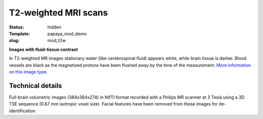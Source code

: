 T2-weighted MRI scans
*********************

:status: hidden
:Template: papaya_mod_demo
:slug: mod_t2w

**Images with fluid-tissue contrast**

In T2-weighted MR images stationary water (like cerebrospinal fluid) appears
white, while brain tissue is darker. Blood vessels are black as the magnetized
protons have been flushed away by the time of the measurement.
`More information on this image type 
<http://en.wikipedia.org/wiki/Spin-spin_relaxation_time>`_.

.. raw:: html

  <script type="text/javascript">
       var params = [];
       params["worldSpace"] = false;
       params["images"] = ["/data/t2w.nii.gz"];
       params["expandable"] = true;
       params["kioskMode"] = true;
       params["t2w.nii.gz"] = {"min": 0, "max": 150};
       function main_viewer_loaded() {
          $("#main_viewer").show();
       }
  </script>

  <div class="row">
   <div class="col-md-12">
    <div class="papayaviewer"
         id="main_viewer"
         onclick='addViewer("main_viewer", params, main_viewer_loaded)'>
     <img class="img-responsive"
          src="/pics/mod_t2w_viewer_preview.jpg"
          title="Click to load interactive viewer"
          alit="T2-weighted example image" />
    </div>
   </div><!-- /.col-md-12 -->
  </div><!-- /.row -->



Technical details
=================

Full-brain volumetric images (384x384x274) in NIfTI format recorded with a
Philips MR scanner at 3 Tesla using a 3D TSE sequence (0.67 mm isotropic
voxel size). Facial features have been removed from these images for
de-identification.
